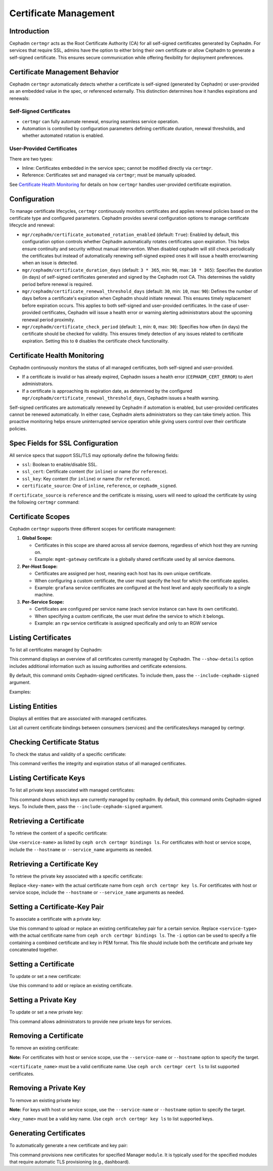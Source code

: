.. _orchestrator-cli-cert-management:

=======================
Certificate Management
=======================

Introduction
============

Cephadm ``certmgr`` acts as the Root Certificate Authority (CA) for all
self-signed certificates generated by Cephadm. For services that require
SSL, admins have the option to either bring their own certificate or allow
Cephadm to generate a self-signed certificate. This ensures secure communication
while offering flexibility for deployment preferences.

Certificate Management Behavior
===============================

Cephadm ``certmgr`` automatically detects whether a certificate is self-signed (generated
by Cephadm) or user-provided as an embedded value in the spec, or referenced externally.
This distinction determines how it handles expirations and renewals:

Self-Signed Certificates
------------------------
- ``certmgr`` can fully automate renewal, ensuring seamless service operation.
- Automation is controlled by configuration parameters defining certificate
  duration, renewal thresholds, and whether automated rotation is enabled.

User-Provided Certificates
--------------------------

There are two types:

- Inline: Certificates embedded in the service spec; cannot be modified directly via ``certmgr``.
- Reference: Certificates set and managed via ``certmgr``; must be manually uploaded.

See `Certificate Health Monitoring`_ for details on how ``certmgr`` handles user-provided certificate expiration.

Configuration
=============

To manage certificate lifecycles, ``certmgr`` continuously monitors
certificates and applies renewal policies based on the certificate type and
configured parameters. Cephadm provides several configuration options to manage
certificate lifecycle and renewal:

- ``mgr/cephadm/certificate_automated_rotation_enabled`` (default: ``True``):
  Enabled by default, this configuration option controls whether Cephadm
  automatically rotates certificates upon expiration. This helps ensure
  continuity and security without manual intervention. When disabled cephadm
  will still check periodically the certificates but instead of automatically
  renewing self-signed expired ones it will issue a health error/warning when
  an issue is detected.

- ``mgr/cephadm/certificate_duration_days`` (default: ``3 * 365``, min: ``90``,
  max: ``10 * 365``): Specifies the duration (in days) of self-signed
  certificates generated and signed by the Cephadm root CA. This determines the
  validity period before renewal is required.

- ``mgr/cephadm/certificate_renewal_threshold_days`` (default: ``30``, min:
  ``10``, max: ``90``): Defines the number of days before a certificate's
  expiration when Cephadm should initiate renewal. This ensures timely
  replacement before expiration occurs. This applies to both self-signed and
  user-provided certificates. In the case of user-provided certificates,
  Cephadm will issue a health error or warning alerting administrators about
  the upcoming renewal period proximity.

- ``mgr/cephadm/certificate_check_period`` (default: ``1``, min: ``0``, max:
  ``30``): Specifies how often (in days) the certificate should be checked for
  validity.  This ensures timely detection of any issues related to certificate
  expiration.  Setting this to ``0`` disables the certificate check
  functionality.

Certificate Health Monitoring
=============================

Cephadm continuously monitors the status of all managed certificates, both self-signed and user-provided.

- If a certificate is invalid or has already expired, Cephadm issues a health
  error (``CEPHADM_CERT_ERROR``) to alert administrators.
- If a certificate is approaching its expiration date, as determined by the
  configured ``mgr/cephadm/certificate_renewal_threshold_days``, Cephadm issues a
  health warning.

Self-signed certificates are automatically renewed by Cephadm if automation is enabled, but
user-provided certificates cannot be renewed automatically. In either case, Cephadm alerts
administrators so they can take timely action. This proactive monitoring helps ensure
uninterrupted service operation while giving users control over their certificate policies.

Spec Fields for SSL Configuration
=================================

All service specs that support SSL/TLS may optionally define the following fields:

- ``ssl``: Boolean to enable/disable SSL.
- ``ssl_cert``: Certificate content (for ``inline``) or name (for ``reference``).
- ``ssl_key``: Key content (for ``inline``) or name (for ``reference``).
- ``certificate_source``: One of ``inline``, ``reference``, or ``cephadm_signed``.

If ``certificate_source`` is ``reference`` and the certificate is missing, users will need
to upload the certificate by using the following ``certmgr`` command:

.. prompt:: bash #

   ceph orch certmgr cert set --cert-name <cert-name> --service-name <service-name> -i <cert-key-pem-file>


Certificate Scopes
==================

Cephadm ``certmgr`` supports three different scopes for certificate management:

#. **Global Scope:**

   - Certificates in this scope are shared across all service daemons, regardless of which host they are running on.
   - Example: ``mgmt-gateway`` certificate is a globally shared certificate used by all service daemons.

#. **Per-Host Scope:**

   - Certificates are assigned per host, meaning each host has its own unique certificate.
   - When configuring a custom certificate, the user must specify the host for which the certificate applies.
   - Example: ``grafana`` service certificates are configured at the host level and apply specifically to a single machine.

#. **Per-Service Scope:**

   - Certificates are configured per service name (each service instance can have its own certificate).
   - When specifying a custom certificate, the user must define the service to which it belongs.
   - Example: an ``rgw`` service certificate is assigned specifically and only to an RGW service


Listing Certificates
====================

To list all certificates managed by Cephadm:

.. prompt:: bash #

   ceph orch certmgr cert ls [--show-details] [--include-cephadm-signed] [--filter-by <expression>]

This command displays an overview of all certificates currently managed by
Cephadm. The ``--show-details`` option includes additional information such as
issuing authorities and certificate extensions.

By default, this command omits Cephadm-signed certificates. To include them,
pass the ``--include-cephadm-signed`` argument.

Examples:

.. prompt:: bash #

   ceph orch certmgr cert ls --include-cephadm-signed
   ceph orch certmgr cert ls --filter-by "status=expired"
   ceph orch certmgr cert ls --filter-by "scope=service,status=expiring"
   ceph orch certmgr cert ls --include-cephadm-signed --filter-by "name=rgw*,status=valid"

Listing Entities
================

Displays all entities that are associated with managed certificates.

.. prompt:: bash #

   ceph orch certmgr bindings ls

List all current certificate bindings between consumers (services) and
the certificates/keys managed by certmgr.

Checking Certificate Status
===========================

To check the status and validity of a specific certificate:

.. prompt:: bash #

   ceph orch certmgr cert check

This command verifies the integrity and expiration status of all managed certificates.

Listing Certificate Keys
========================

To list all private keys associated with managed certificates:

.. prompt:: bash #

   ceph orch certmgr key ls [--include-cephadm-signed]

This command shows which keys are currently managed by cephadm. By default, this command omits
Cephadm-signed keys. To include them, pass the ``--include-cephadm-signed`` argument.

Retrieving a Certificate
========================

To retrieve the content of a specific certificate:

.. prompt:: bash #

   ceph orch certmgr cert get <certificate_name> [--service_name <value>] [--hostname <value>] [--no-exception-when-missing]

Use ``<service-name>`` as listed by ``ceph orch certmgr bindings ls``. For certificates with host or service scope,
include the ``--hostname`` or ``--service_name`` arguments as needed.

Retrieving a Certificate Key
============================

To retrieve the private key associated with a specific certificate:

.. prompt:: bash #

   ceph orch certmgr key get <key_name> [--service_name <value>] [--hostname <value>] [--no-exception-when-missing]

Replace ``<key-name>`` with the actual certificate name from ``ceph orch certmgr key ls``.
For certificates with host or service scope, include
the ``--hostname`` or ``--service_name`` arguments as needed.

Setting a Certificate-Key Pair
==============================

To associate a certificate with a private key:

.. prompt:: bash #

   ceph orch certmgr cert-key set <service-type> [--cert <value>] [--key <value>] [--service_name <value>] [--hostname <value>] [-i <cert-key-path>] [--force]

Use this command to upload or replace an existing certificate/key pair for a certain service.
Replace ``<service-type>`` with the actual certificate name from ``ceph orch certmgr bindings ls``.
The ``-i`` option can be used to specify a file containing a combined certificate and key in
PEM format. This file should include both the certificate and private key concatenated together.

Setting a Certificate
=====================

To update or set a new certificate:

.. prompt:: bash #

   ceph orch certmgr cert set <certificate_name> [--cert <value>] [--service_name <value>] [--hostname <value>] [-i <cert-path>]

Use this command to add or replace an existing certificate.

Setting a Private Key
=====================

To update or set a new private key:

.. prompt:: bash #

   ceph orch certmgr key set <key-name> [--key <value>] [--service_name <value>] [--hostname <value>] [-i <key-path>]

This command allows administrators to provide new private keys for services.

Removing a Certificate
======================

To remove an existing certificate:

.. prompt:: bash #

   ceph orch certmgr cert rm <certificate_name> [--service_name <value>] [--hostname <value>]

**Note:** For certificates with host or service scope, use the ``--service-name`` or ``--hostname`` option to specify the target.

``<certificate_name>`` must be a valid certificate name. Use ``ceph orch certmgr cert ls`` to list supported certificates.

Removing a Private Key
======================

To remove an existing private key:

.. prompt:: bash #

   ceph orch certmgr key rm <key-name> [--service_name <value>] [--hostname <value>]

**Note:** For keys with host or service scope, use the ``--service-name`` or ``--hostname`` option to specify the target.

``<key_name>`` must be a valid key name. Use ``ceph orch certmgr key ls`` to list supported keys.

Generating Certificates
=======================

To automatically generate a new certificate and key pair:

.. prompt:: bash #

   ceph orch certmgr generate-certificates <module_name>

This command provisions new certificates for specified Manager ``module``. It is typically used
for the specified modules that require automatic TLS provisioning (e.g., dashboard).
